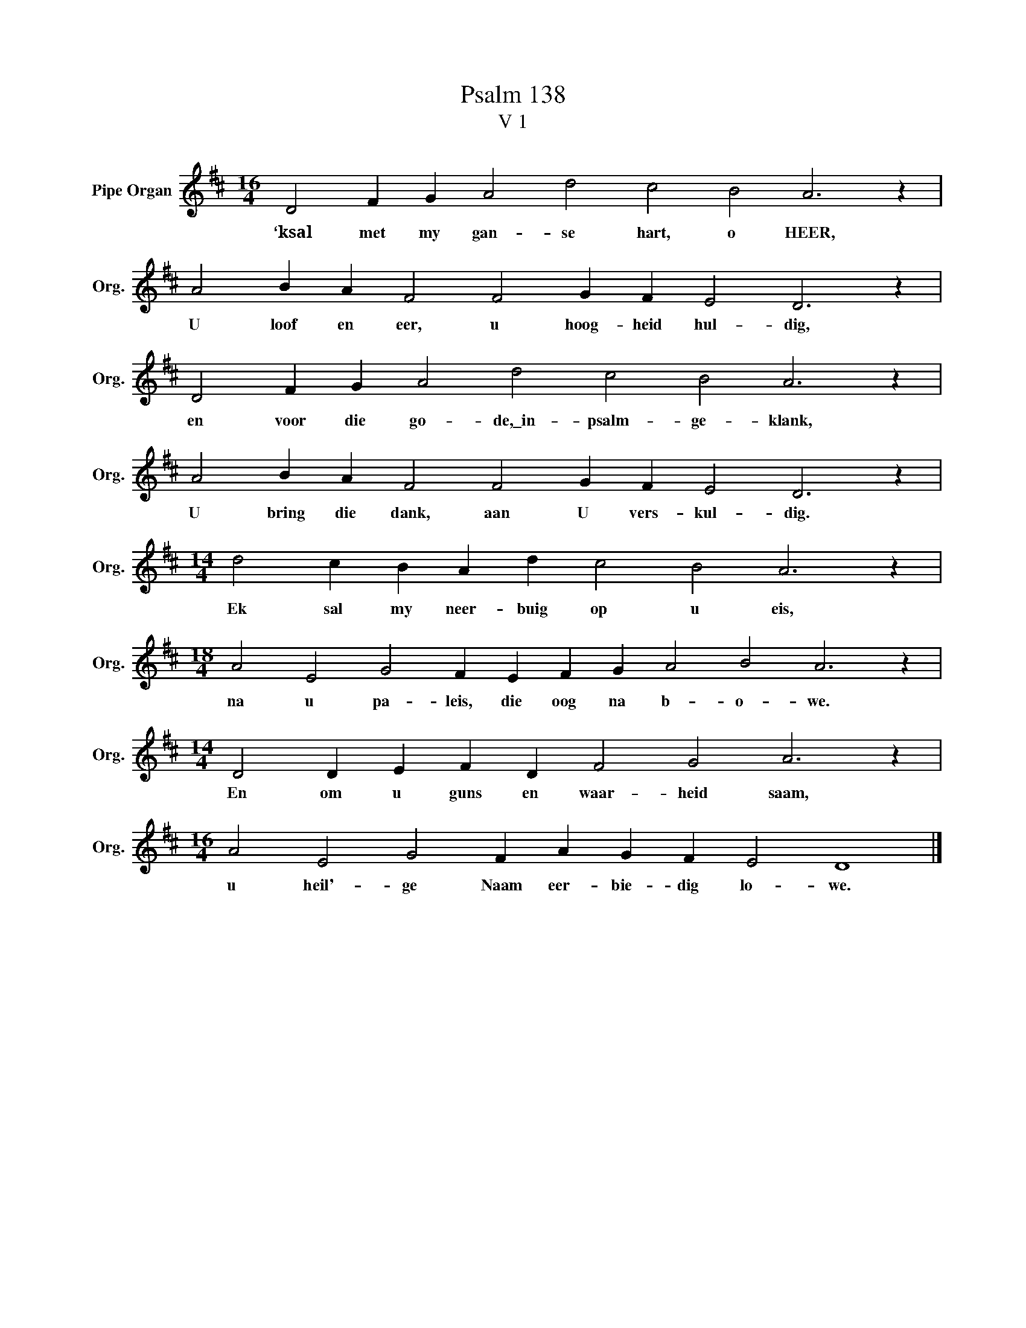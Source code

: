 X:1
T:Psalm 138
T:V 1
L:1/4
M:16/4
I:linebreak $
K:D
V:1 treble nm="Pipe Organ" snm="Org."
V:1
 D2 F G A2 d2 c2 B2 A3 z |$ A2 B A F2 F2 G F E2 D3 z |$ D2 F G A2 d2 c2 B2 A3 z |$ %3
w: ‘ksal met my gan- se hart, o HEER,|U loof en eer, u hoog- heid hul- dig,|en voor die go- de,\_in- psalm- ge- klank,|
 A2 B A F2 F2 G F E2 D3 z |$[M:14/4] d2 c B A d c2 B2 A3 z |$ %5
w: U bring die dank, aan U vers- kul- dig.|Ek sal my neer- buig op u eis,|
[M:18/4] A2 E2 G2 F E F G A2 B2 A3 z |$[M:14/4] D2 D E F D F2 G2 A3 z |$ %7
w: na u pa- leis, die oog na b- o- we.|En om u guns en waar- heid saam,|
[M:16/4] A2 E2 G2 F A G F E2 D4 |] %8
w: u heil'- ge Naam eer- bie- dig lo- we.|

